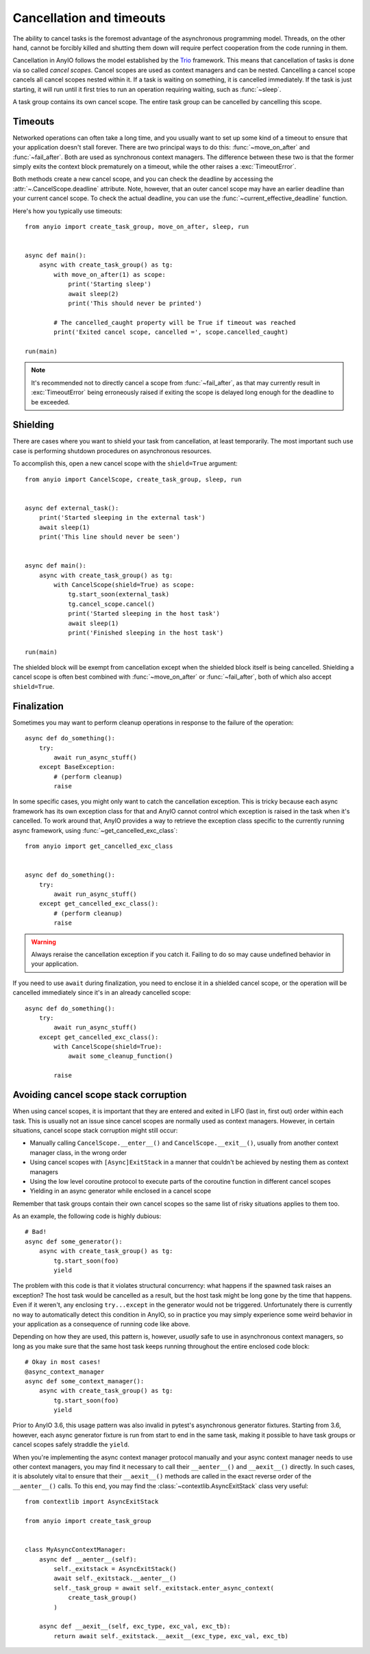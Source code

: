 Cancellation and timeouts
=========================

.. py:currentmodule:: anyio

The ability to cancel tasks is the foremost advantage of the asynchronous programming
model. Threads, on the other hand, cannot be forcibly killed and shutting them down will
require perfect cooperation from the code running in them.

Cancellation in AnyIO follows the model established by the Trio_ framework. This means
that cancellation of tasks is done via so called *cancel scopes*. Cancel scopes are used
as context managers and can be nested. Cancelling a cancel scope cancels all cancel
scopes nested within it. If a task is waiting on something, it is cancelled immediately.
If the task is just starting, it will run until it first tries to run an operation
requiring waiting, such as :func:`~sleep`.

A task group contains its own cancel scope. The entire task group can be cancelled by
cancelling this scope.

.. _Trio: https://trio.readthedocs.io/en/latest/reference-core.html
   #cancellation-and-timeouts

Timeouts
--------

Networked operations can often take a long time, and you usually want to set up some
kind of a timeout to ensure that your application doesn't stall forever. There are two
principal ways to do this: :func:`~move_on_after` and :func:`~fail_after`. Both are used
as synchronous context managers. The difference between these two is that the former
simply exits the context block prematurely on a timeout, while the other raises a
:exc:`TimeoutError`.

Both methods create a new cancel scope, and you can check the deadline by accessing the
:attr:`~.CancelScope.deadline` attribute. Note, however, that an outer cancel scope
may have an earlier deadline than your current cancel scope. To check the actual
deadline, you can use the :func:`~current_effective_deadline` function.

Here's how you typically use timeouts::

    from anyio import create_task_group, move_on_after, sleep, run


    async def main():
        async with create_task_group() as tg:
            with move_on_after(1) as scope:
                print('Starting sleep')
                await sleep(2)
                print('This should never be printed')

            # The cancelled_caught property will be True if timeout was reached
            print('Exited cancel scope, cancelled =', scope.cancelled_caught)

    run(main)

.. note:: It's recommended not to directly cancel a scope from :func:`~fail_after`, as
    that may currently result in :exc:`TimeoutError` being erroneously raised if exiting
    the scope is delayed long enough for the deadline to be exceeded.

Shielding
---------

There are cases where you want to shield your task from cancellation, at least
temporarily. The most important such use case is performing shutdown procedures on
asynchronous resources.

To accomplish this, open a new cancel scope with the ``shield=True`` argument::

    from anyio import CancelScope, create_task_group, sleep, run


    async def external_task():
        print('Started sleeping in the external task')
        await sleep(1)
        print('This line should never be seen')


    async def main():
        async with create_task_group() as tg:
            with CancelScope(shield=True) as scope:
                tg.start_soon(external_task)
                tg.cancel_scope.cancel()
                print('Started sleeping in the host task')
                await sleep(1)
                print('Finished sleeping in the host task')

    run(main)

The shielded block will be exempt from cancellation except when the shielded block
itself is being cancelled. Shielding a cancel scope is often best combined with
:func:`~move_on_after` or :func:`~fail_after`, both of which also accept
``shield=True``.

Finalization
------------

Sometimes you may want to perform cleanup operations in response to the failure of the
operation::

    async def do_something():
        try:
            await run_async_stuff()
        except BaseException:
            # (perform cleanup)
            raise

In some specific cases, you might only want to catch the cancellation exception. This is
tricky because each async framework has its own exception class for that and AnyIO
cannot control which exception is raised in the task when it's cancelled. To work around
that, AnyIO provides a way to retrieve the exception class specific to the currently
running async framework, using :func:`~get_cancelled_exc_class`::

    from anyio import get_cancelled_exc_class


    async def do_something():
        try:
            await run_async_stuff()
        except get_cancelled_exc_class():
            # (perform cleanup)
            raise

.. warning:: Always reraise the cancellation exception if you catch it. Failing to do so
    may cause undefined behavior in your application.

If you need to use ``await`` during finalization, you need to enclose it in a shielded
cancel scope, or the operation will be cancelled immediately since it's in an already
cancelled scope::

    async def do_something():
        try:
            await run_async_stuff()
        except get_cancelled_exc_class():
            with CancelScope(shield=True):
                await some_cleanup_function()

            raise

Avoiding cancel scope stack corruption
--------------------------------------

When using cancel scopes, it is important that they are entered and exited in LIFO (last
in, first out) order within each task. This is usually not an issue since cancel scopes
are normally used as context managers. However, in certain situations, cancel scope
stack corruption might still occur:

* Manually calling ``CancelScope.__enter__()`` and ``CancelScope.__exit__()``, usually
  from another context manager class, in the wrong order
* Using cancel scopes with ``[Async]ExitStack`` in a manner that couldn't be achieved by
  nesting them as context managers
* Using the low level coroutine protocol to execute parts of the coroutine function in
  different cancel scopes
* Yielding in an async generator while enclosed in a cancel scope

Remember that task groups contain their own cancel scopes so the same list of risky
situations applies to them too.

As an example, the following code is highly dubious::

    # Bad!
    async def some_generator():
        async with create_task_group() as tg:
            tg.start_soon(foo)
            yield

The problem with this code is that it violates structural concurrency: what happens if
the spawned task raises an exception? The host task would be cancelled as a result, but
the host task might be long gone by the time that happens. Even if it weren't, any
enclosing ``try...except`` in the generator would not be triggered. Unfortunately there
is currently no way to automatically detect this condition in AnyIO, so in practice you
may simply experience some weird behavior in your application as a consequence of
running code like above.

Depending on how they are used, this pattern is, however, *usually* safe to use in
asynchronous context managers, so long as you make sure that the same host task keeps
running throughout the entire enclosed code block::

    # Okay in most cases!
    @async_context_manager
    async def some_context_manager():
        async with create_task_group() as tg:
            tg.start_soon(foo)
            yield

Prior to AnyIO 3.6, this usage pattern was also invalid in pytest's asynchronous
generator fixtures. Starting from 3.6, however, each async generator fixture is run from
start to end in the same task, making it possible to have task groups or cancel scopes
safely straddle the ``yield``.

When you're implementing the async context manager protocol manually and your async
context manager needs to use other context managers, you may find it necessary to call
their ``__aenter__()`` and ``__aexit__()`` directly. In such cases, it is absolutely
vital to ensure that their ``__aexit__()`` methods are called in the exact reverse order
of the ``__aenter__()`` calls. To this end, you may find the
:class:`~contextlib.AsyncExitStack` class very useful::

    from contextlib import AsyncExitStack

    from anyio import create_task_group


    class MyAsyncContextManager:
        async def __aenter__(self):
            self._exitstack = AsyncExitStack()
            await self._exitstack.__aenter__()
            self._task_group = await self._exitstack.enter_async_context(
                create_task_group()
            )

        async def __aexit__(self, exc_type, exc_val, exc_tb):
            return await self._exitstack.__aexit__(exc_type, exc_val, exc_tb)
